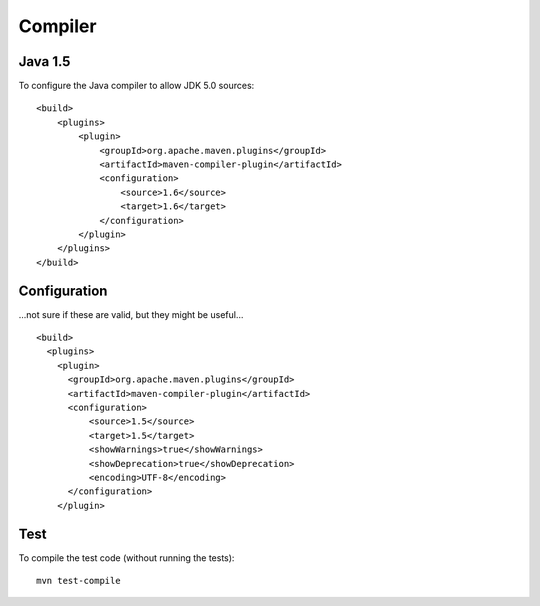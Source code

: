 Compiler
********

Java 1.5
========

To configure the Java compiler to allow JDK 5.0 sources:

::

  <build>
      <plugins>
          <plugin>
              <groupId>org.apache.maven.plugins</groupId>
              <artifactId>maven-compiler-plugin</artifactId>
              <configuration>
                  <source>1.6</source>
                  <target>1.6</target>
              </configuration>
          </plugin>
      </plugins>
  </build>

Configuration
=============

...not sure if these are valid, but they might be useful...

::

  <build>
    <plugins>
      <plugin>
        <groupId>org.apache.maven.plugins</groupId>
        <artifactId>maven-compiler-plugin</artifactId>
        <configuration>
            <source>1.5</source>
            <target>1.5</target>
            <showWarnings>true</showWarnings>
            <showDeprecation>true</showDeprecation>
            <encoding>UTF-8</encoding>
        </configuration>
      </plugin>

Test
====

To compile the test code (without running the tests):

::

  mvn test-compile

